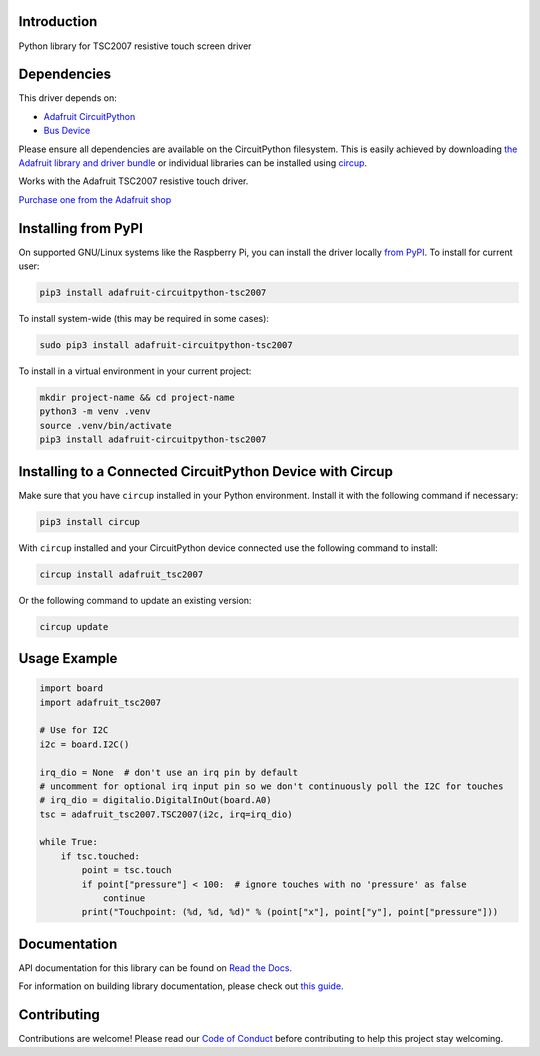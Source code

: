 Introduction
============


.. image:: https://readthedocs.org/projects/adafruit-circuitpython-tsc2007/badge/?version=latest
    :target: https://docs.circuitpython.org/projects/tsc2007/en/latest/
    :alt: Documentation Status


.. image:: https://raw.githubusercontent.com/adafruit/Adafruit_CircuitPython_Bundle/main/badges/adafruit_discord.svg
    :target: https://adafru.it/discord
    :alt: Discord


.. image:: https://github.com/adafruit/Adafruit_CircuitPython_TSC2007/workflows/Build%20CI/badge.svg
    :target: https://github.com/adafruit/Adafruit_CircuitPython_TSC2007/actions
    :alt: Build Status


.. image:: https://img.shields.io/endpoint?url=https://raw.githubusercontent.com/astral-sh/ruff/main/assets/badge/v2.json
    :target: https://github.com/astral-sh/ruff
    :alt: Code Style: Ruff

Python library for TSC2007 resistive touch screen driver


Dependencies
=============
This driver depends on:

* `Adafruit CircuitPython <https://github.com/adafruit/circuitpython>`_
* `Bus Device <https://github.com/adafruit/Adafruit_CircuitPython_BusDevice>`_

Please ensure all dependencies are available on the CircuitPython filesystem.
This is easily achieved by downloading
`the Adafruit library and driver bundle <https://circuitpython.org/libraries>`_
or individual libraries can be installed using
`circup <https://github.com/adafruit/circup>`_.

Works with the Adafruit TSC2007 resistive touch driver.

`Purchase one from the Adafruit shop <http://www.adafruit.com/products/5423>`_


Installing from PyPI
=====================

On supported GNU/Linux systems like the Raspberry Pi, you can install the driver locally `from
PyPI <https://pypi.org/project/adafruit-circuitpython-tsc2007/>`_.
To install for current user:

.. code-block:: shell

    pip3 install adafruit-circuitpython-tsc2007

To install system-wide (this may be required in some cases):

.. code-block:: shell

    sudo pip3 install adafruit-circuitpython-tsc2007

To install in a virtual environment in your current project:

.. code-block:: shell

    mkdir project-name && cd project-name
    python3 -m venv .venv
    source .venv/bin/activate
    pip3 install adafruit-circuitpython-tsc2007



Installing to a Connected CircuitPython Device with Circup
==========================================================

Make sure that you have ``circup`` installed in your Python environment.
Install it with the following command if necessary:

.. code-block:: shell

    pip3 install circup

With ``circup`` installed and your CircuitPython device connected use the
following command to install:

.. code-block:: shell

    circup install adafruit_tsc2007

Or the following command to update an existing version:

.. code-block:: shell

    circup update

Usage Example
=============

.. code-block:: python

    import board
    import adafruit_tsc2007

    # Use for I2C
    i2c = board.I2C()

    irq_dio = None  # don't use an irq pin by default
    # uncomment for optional irq input pin so we don't continuously poll the I2C for touches
    # irq_dio = digitalio.DigitalInOut(board.A0)
    tsc = adafruit_tsc2007.TSC2007(i2c, irq=irq_dio)

    while True:
        if tsc.touched:
            point = tsc.touch
            if point["pressure"] < 100:  # ignore touches with no 'pressure' as false
                continue
            print("Touchpoint: (%d, %d, %d)" % (point["x"], point["y"], point["pressure"]))


Documentation
=============
API documentation for this library can be found on `Read the Docs <https://docs.circuitpython.org/projects/tsc2007/en/latest/>`_.

For information on building library documentation, please check out
`this guide <https://learn.adafruit.com/creating-and-sharing-a-circuitpython-library/sharing-our-docs-on-readthedocs#sphinx-5-1>`_.

Contributing
============

Contributions are welcome! Please read our `Code of Conduct
<https://github.com/adafruit/Adafruit_CircuitPython_TSC2007/blob/HEAD/CODE_OF_CONDUCT.md>`_
before contributing to help this project stay welcoming.

